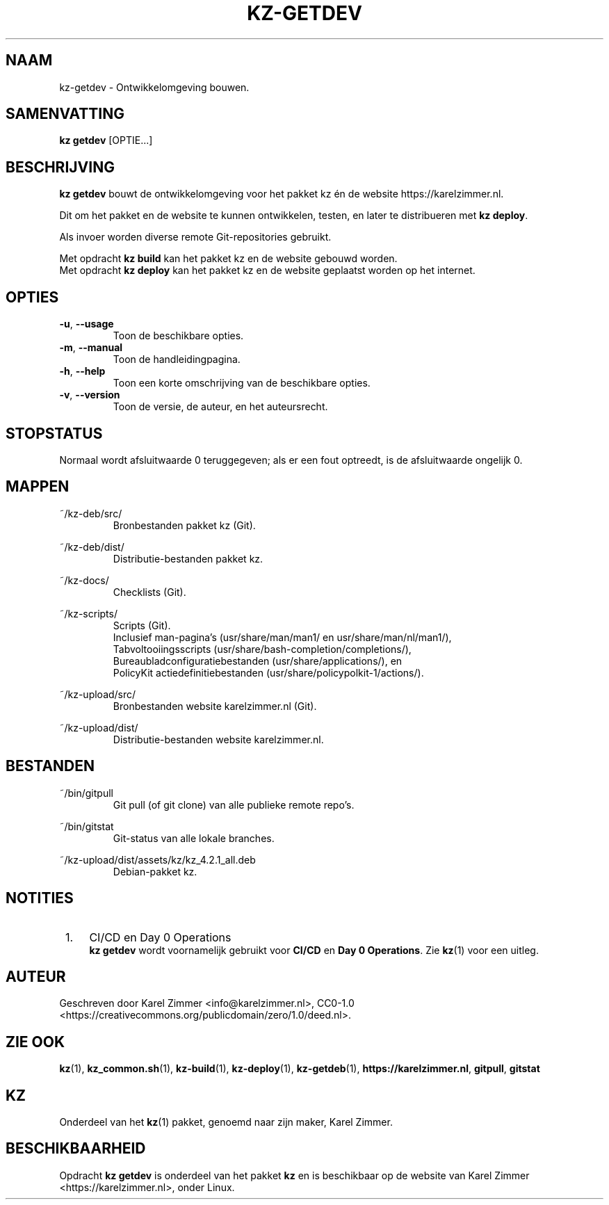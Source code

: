 .\"############################################################################
.\"# SPDX-FileComment: Man page for kz-getdev
.\"#
.\"# SPDX-FileCopyrightText: Karel Zimmer <info@karelzimmer.nl>
.\"# SPDX-License-Identifier: CC0-1.0
.\"############################################################################
.\"
.TH "KZ-GETDEV" "1" "Handleiding kz" "kz 4.2.1" "Handleiding kz"
.\"
.\"
.SH NAAM
kz-getdev \- Ontwikkelomgeving bouwen.
.\"
.\"
.SH SAMENVATTING
.B kz getdev
[OPTIE...]
.\"
.\"
.SH BESCHRIJVING
\fBkz getdev\fR bouwt de ontwikkelomgeving voor het pakket kz én de website
https://karelzimmer.nl.
.sp
Dit om het pakket en de website te kunnen ontwikkelen, testen, en later te
distribueren met \fBkz deploy\fR.
.sp
Als invoer worden diverse remote Git-repositories gebruikt.
.sp
Met opdracht \fBkz build\fR kan het pakket kz en de website gebouwd worden.
.br
Met opdracht \fBkz deploy\fR kan het pakket kz en de website geplaatst worden
op het internet.
.
.\"
.\"
.SH OPTIES
.TP
\fB-u\fR, \fB--usage\fR
Toon de beschikbare opties.
.TP
\fB-m\fR, \fB--manual\fR
Toon de handleidingpagina.
.TP
\fB-h\fR, \fB--help\fR
Toon een korte omschrijving van de beschikbare opties.
.TP
\fB-v\fR, \fB--version\fR
Toon de versie, de auteur, en het auteursrecht.
.\"
.\"
.SH STOPSTATUS
Normaal wordt afsluitwaarde 0 teruggegeven; als er een fout optreedt, is de
afsluitwaarde ongelijk 0.
.\"
.\"
.SH MAPPEN
~/kz-deb/src/
.RS
Bronbestanden pakket kz (Git).
.RE
.sp
~/kz-deb/dist/
.RS
Distributie-bestanden pakket kz.
.RE
.sp
~/kz-docs/
.RS
Checklists (Git).
.RE
.sp
~/kz-scripts/
.RS
Scripts (Git).
.br
Inclusief man-pagina's (usr/share/man/man1/ en usr/share/man/nl/man1/),
.br
Tabvoltooiingsscripts (usr/share/bash-completion/completions/),
.br
Bureaubladconfiguratiebestanden (usr/share/applications/), en
.br
PolicyKit actiedefinitiebestanden (usr/share/policypolkit-1/actions/).
.RE
.sp
~/kz-upload/src/
.RS
Bronbestanden website karelzimmer.nl (Git).
.RE
.sp
~/kz-upload/dist/
.RS
Distributie-bestanden website karelzimmer.nl.
.RE
.\"
.\"
.SH BESTANDEN
~/bin/gitpull
.RS
Git pull (of git clone) van alle publieke remote repo's.
.RE
.sp
~/bin/gitstat
.RS
Git-status van alle lokale branches.
.RE
.sp
~/kz-upload/dist/assets/kz/kz_4.2.1_all.deb
.RS
Debian-pakket kz.
.RE
.\"
.\"
.SH NOTITIES
.IP " 1." 4
CI/CD en Day 0 Operations
.RS 4
\fBkz getdev\fR wordt voornamelijk gebruikt voor \fBCI/CD\fR en
\fBDay 0 Operations\fR. Zie \fBkz\fR(1) voor een uitleg.
.RE
.\"
.\"
.SH AUTEUR
Geschreven door Karel Zimmer <info@karelzimmer.nl>, CC0-1.0
<https://creativecommons.org/publicdomain/zero/1.0/deed.nl>.
.\"
.\"
.SH ZIE OOK
\fBkz\fR(1),
\fBkz_common.sh\fR(1),
\fBkz-build\fR(1),
\fBkz-deploy\fR(1),
\fBkz-getdeb\fR(1),
\fBhttps://karelzimmer.nl\fR,
\fBgitpull\fR,
\fBgitstat\fR
.\"
.\"
.SH KZ
Onderdeel van het \fBkz\fR(1) pakket, genoemd naar zijn maker, Karel Zimmer.
.\"
.\"
.SH BESCHIKBAARHEID
Opdracht \fBkz getdev\fR is onderdeel van het pakket \fBkz\fR en is beschikbaar
op de website van Karel Zimmer <https://karelzimmer.nl>, onder Linux.
